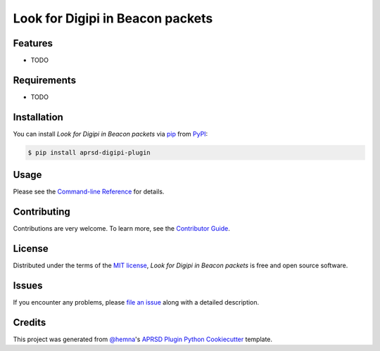 Look for Digipi in Beacon packets
=================================

|PyPI| |Status| |Python Version| |License|

|Read the Docs| |Tests| |Codecov|

|pre-commit|

.. |PyPI| image:: https://img.shields.io/pypi/v/aprsd-digipi-plugin.svg
   :target: https://pypi.org/project/aprsd-digipi-plugin/
   :alt: PyPI
.. |Status| image:: https://img.shields.io/pypi/status/aprsd-digipi-plugin.svg
   :target: https://pypi.org/project/aprsd-digipi-plugin/
   :alt: Status
.. |Python Version| image:: https://img.shields.io/pypi/pyversions/aprsd-digipi-plugin
   :target: https://pypi.org/project/aprsd-digipi-plugin
   :alt: Python Version
.. |License| image:: https://img.shields.io/pypi/l/aprsd-digipi-plugin
   :target: https://opensource.org/licenses/MIT
   :alt: License
.. |Read the Docs| image:: https://img.shields.io/readthedocs/aprsd-digipi-plugin/latest.svg?label=Read%20the%20Docs
   :target: https://aprsd-digipi-plugin.readthedocs.io/
   :alt: Read the documentation at https://aprsd-digipi-plugin.readthedocs.io/
.. |Tests| image:: https://github.com/hemna/aprsd-digipi-plugin/workflows/Tests/badge.svg
   :target: https://github.com/hemna/aprsd-digipi-plugin/actions?workflow=Tests
   :alt: Tests
.. |Codecov| image:: https://codecov.io/gh/hemna/aprsd-digipi-plugin/branch/main/graph/badge.svg
   :target: https://codecov.io/gh/hemna/aprsd-digipi-plugin
   :alt: Codecov
.. |pre-commit| image:: https://img.shields.io/badge/pre--commit-enabled-brightgreen?logo=pre-commit&logoColor=white
   :target: https://github.com/pre-commit/pre-commit
   :alt: pre-commit


Features
--------

* TODO


Requirements
------------

* TODO


Installation
------------

You can install *Look for Digipi in Beacon packets* via pip_ from PyPI_:

.. code:: console

   $ pip install aprsd-digipi-plugin


Usage
-----

Please see the `Command-line Reference <Usage_>`_ for details.


Contributing
------------

Contributions are very welcome.
To learn more, see the `Contributor Guide`_.


License
-------

Distributed under the terms of the `MIT license`_,
*Look for Digipi in Beacon packets* is free and open source software.


Issues
------

If you encounter any problems,
please `file an issue`_ along with a detailed description.


Credits
-------

This project was generated from `@hemna`_'s `APRSD Plugin Python Cookiecutter`_ template.

.. _@hemna: https://github.com/hemna
.. _Cookiecutter: https://github.com/audreyr/cookiecutter
.. _MIT license: https://opensource.org/licenses/MIT
.. _PyPI: https://pypi.org/
.. _APRSD Plugin Python Cookiecutter: https://github.com/hemna/cookiecutter-aprsd-plugin
.. _file an issue: https://github.com/hemna/aprsd-digipi-plugin/issues
.. _pip: https://pip.pypa.io/
.. github-only
.. _Contributor Guide: CONTRIBUTING.rst
.. _Usage: https://aprsd-digipi-plugin.readthedocs.io/en/latest/usage.html
